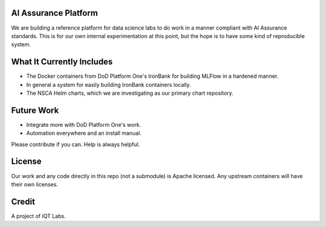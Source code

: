 AI Assurance Platform
~~~~~~~~~~~~~~~~~~~~~

We are building a reference platform for data science labs to do work in a manner compliant with AI Assurance standards. This is for our own internal experimentation at this point, but the hope is to have some kind of reproducible system.


What It Currently Includes
~~~~~~~~~~~~~~~~~~~~~~~~~~

* The Docker containers from DoD Platform One's IronBank for building MLFlow in a hardened manner.
* In general a system for easily building IronBank containers locally.
* The NSCA Helm charts, which we are investigating as our primary chart repository.

Future Work
~~~~~~~~~~~~

* Integrate more with DoD Platform One's work.
* Automation everywhere and an install manual.

Please contribute if you can. Help is always helpful. 

License
~~~~~~~

Our work and any code directly in this repo (not a submodule) is Apache licensed. Any upstream containers will have their own licenses.

Credit
~~~~~~

A project of IQT Labs.